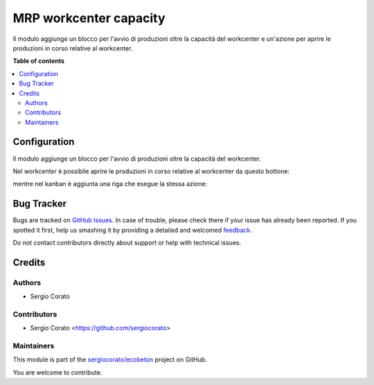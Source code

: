 =======================
MRP workcenter capacity
=======================

.. !!!!!!!!!!!!!!!!!!!!!!!!!!!!!!!!!!!!!!!!!!!!!!!!!!!!
   !! This file is generated by oca-gen-addon-readme !!
   !! changes will be overwritten.                   !!
   !!!!!!!!!!!!!!!!!!!!!!!!!!!!!!!!!!!!!!!!!!!!!!!!!!!!

.. |badge1| image:: https://img.shields.io/badge/maturity-Beta-yellow.png
    :target: https://odoo-community.org/page/development-status
    :alt: Beta
.. |badge2| image:: https://img.shields.io/badge/licence-AGPL--3-blue.png
    :target: http://www.gnu.org/licenses/agpl-3.0-standalone.html
    :alt: License: AGPL-3
.. |badge3| image:: https://img.shields.io/badge/github-sergiocorato%2Fecobeton-lightgray.png?logo=github
    :target: https://github.com/sergiocorato/ecobeton/tree/12.0/mrp_workcenter_capacity
    :alt: sergiocorato/ecobeton

|badge1| |badge2| |badge3| 

Il modulo aggiunge un blocco per l'avvio di produzioni oltre la capacità del workcenter e un'azione per aprire le produzioni in corso relative al workcenter.

**Table of contents**

.. contents::
   :local:

Configuration
=============


Il modulo aggiunge un blocco per l'avvio di produzioni oltre la capacità del workcenter.

Nel workcenter è possibile aprire le produzioni in corso relative al workcenter da questo bottone:

.. image:: https://raw.githubusercontent.com/sergiocorato/ecobeton/12.0/mrp_workcenter_capacity/static/description/bottone.png
    :alt: Bottone

mentre nel kanban è aggiunta una riga che esegue la stessa azione:

.. image:: https://raw.githubusercontent.com/sergiocorato/ecobeton/12.0/mrp_workcenter_capacity/static/description/kanban.png
    :alt: Kanban

Bug Tracker
===========

Bugs are tracked on `GitHub Issues <https://github.com/sergiocorato/ecobeton/issues>`_.
In case of trouble, please check there if your issue has already been reported.
If you spotted it first, help us smashing it by providing a detailed and welcomed
`feedback <https://github.com/sergiocorato/ecobeton/issues/new?body=module:%20mrp_workcenter_capacity%0Aversion:%2012.0%0A%0A**Steps%20to%20reproduce**%0A-%20...%0A%0A**Current%20behavior**%0A%0A**Expected%20behavior**>`_.

Do not contact contributors directly about support or help with technical issues.

Credits
=======

Authors
~~~~~~~

* Sergio Corato

Contributors
~~~~~~~~~~~~

* Sergio Corato <https://github.com/sergiocorato>

Maintainers
~~~~~~~~~~~

This module is part of the `sergiocorato/ecobeton <https://github.com/sergiocorato/ecobeton/tree/12.0/mrp_workcenter_capacity>`_ project on GitHub.

You are welcome to contribute.
